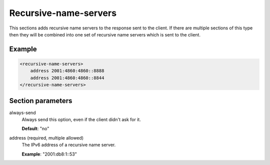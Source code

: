 .. _recursive-name-servers:

Recursive-name-servers
======================

This sections adds recursive name servers to the response sent to the
client. If there are multiple sections of this type then they will be
combined into one set of recursive name servers which is sent to the
client.


Example
-------

.. code-block:: dhcpkitconf

    <recursive-name-servers>
        address 2001:4860:4860::8888
        address 2001:4860:4860::8844
    </recursive-name-servers>

.. _recursive-name-servers_parameters:

Section parameters
------------------

always-send
    Always send this option, even if the client didn't ask for it.

    **Default**: "no"

address (required, multiple allowed)
    The IPv6 address of a recursive name server.

    **Example**: "2001:db8:1::53"


